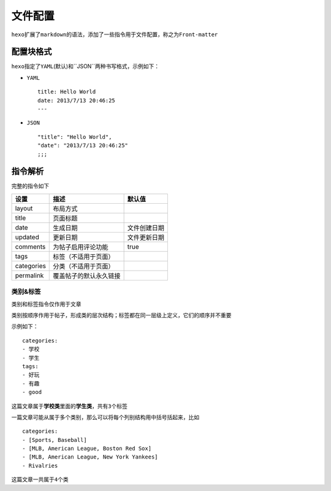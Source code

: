 文件配置
========

``hexo``\ 扩展了\ ``markdown``\ 的语法，添加了一些指令用于文件配置，称之为\ ``Front-matter``

配置块格式
----------

``hexo``\ 指定了\ ``YAML``\ (默认)和``JSON``\ 两种书写格式，示例如下：

-  ``YAML``

   ::

       title: Hello World
       date: 2013/7/13 20:46:25
       ---

-  ``JSON``

   ::

       "title": "Hello World",
       "date": "2013/7/13 20:46:25"
       ;;;

指令解析
--------

完整的指令如下

+--------------+--------------------------+----------------+
| 设置         | 描述                     | 默认值         |
+==============+==========================+================+
| layout       | 布局方式                 |                |
+--------------+--------------------------+----------------+
| title        | 页面标题                 |                |
+--------------+--------------------------+----------------+
| date         | 生成日期                 | 文件创建日期   |
+--------------+--------------------------+----------------+
| updated      | 更新日期                 | 文件更新日期   |
+--------------+--------------------------+----------------+
| comments     | 为帖子启用评论功能       | true           |
+--------------+--------------------------+----------------+
| tags         | 标签（不适用于页面）     |                |
+--------------+--------------------------+----------------+
| categories   | 分类（不适用于页面）     |                |
+--------------+--------------------------+----------------+
| permalink    | 覆盖帖子的默认永久链接   |                |
+--------------+--------------------------+----------------+

类别&标签
~~~~~~~~~

类别和标签指令仅作用于文章

类别按顺序作用于帖子，形成类的层次结构；标签都在同一层级上定义，它们的顺序并不重要

示例如下：

::

    categories:
    - 学校
    - 学生
    tags:
    - 好玩
    - 有趣
    - good

这篇文章属于\ **学校类**\ 里面的\ **学生类**\ ，共有\ ``3``\ 个标签

一篇文章可能从属于多个类别，那么可以将每个列别结构用中括号括起来，比如

::

    categories:
    - [Sports, Baseball]
    - [MLB, American League, Boston Red Sox]
    - [MLB, American League, New York Yankees]
    - Rivalries

这篇文章一共属于\ ``4``\ 个类
